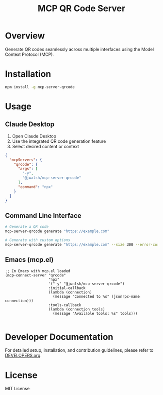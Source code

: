 #+TITLE: MCP QR Code Server

* Overview
Generate QR codes seamlessly across multiple interfaces using the Model Context Protocol (MCP).

* Installation
#+begin_src bash
npm install -g mcp-server-qrcode
#+end_src

* Usage

** Claude Desktop
1. Open Claude Desktop
2. Use the integrated QR code generation feature
3. Select desired content or context

#+begin_src json
  {
    "mcpServers": {
      "qrcode": {
        "args": [
          "-y",
          "@jwalsh/mcp-server-qrcode"
        ],
        "command": "npx"
      }
    }
  }

#+end_src

** Command Line Interface
#+begin_src bash
# Generate a QR code
mcp-server-qrcode generate "https://example.com"

# Generate with custom options
mcp-server-qrcode generate "https://example.com" --size 300 --error-correction M
#+end_src

** Emacs (mcp.el)

#+begin_src elisp :tangle generated/mcp-server-qrcode.el :mkdirp yes
;; In Emacs with mcp.el loaded
(mcp-connect-server "qrcode" 
                    "npx" 
                    '("-y" "@jwalsh/mcp-server-qrcode")
                    :initial-callback
                    (lambda (connection)
                      (message "Connected to %s" (jsonrpc-name connection)))
                    :tools-callback
                    (lambda (connection tools)
                      (message "Available tools: %s" tools)))

#+end_src

* Developer Documentation
For detailed setup, installation, and contribution guidelines, please refer to [[file:DEVELOPERS.org][DEVELOPERS.org]].

* License
MIT License
